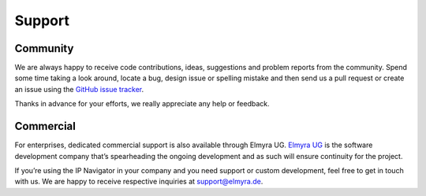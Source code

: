 .. _support:

#######
Support
#######


Community
=========
We are always happy to receive code contributions, ideas, suggestions
and problem reports from the community.
Spend some time taking a look around, locate a bug, design issue or
spelling mistake and then send us a pull request or create an issue
using the `GitHub issue tracker`_.

Thanks in advance for your efforts, we really appreciate any help or feedback.

.. _GitHub issue tracker: https://github.com/ip-tools/ip-navigator/issues


Commercial
==========
For enterprises, dedicated commercial support is also available through Elmyra UG.
`Elmyra UG`_ is the software development company that’s spearheading the ongoing
development and as such will ensure continuity for the project.

If you’re using the IP Navigator in your company and you need support or custom development,
feel free to get in touch with us. We are happy to receive respective inquiries at support@elmyra.de.

.. _Elmyra UG: https://elmyra.de/
